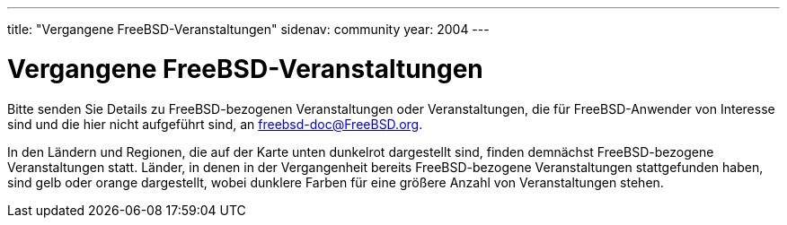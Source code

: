 ---
title: "Vergangene FreeBSD-Veranstaltungen"
sidenav: community
year: 2004
---

= Vergangene FreeBSD-Veranstaltungen

Bitte senden Sie Details zu FreeBSD-bezogenen Veranstaltungen oder Veranstaltungen, die für FreeBSD-Anwender von Interesse sind und die hier nicht aufgeführt sind, an freebsd-doc@FreeBSD.org.

In den Ländern und Regionen, die auf der Karte unten dunkelrot dargestellt sind, finden demnächst FreeBSD-bezogene Veranstaltungen statt. Länder, in denen in der Vergangenheit bereits FreeBSD-bezogene Veranstaltungen stattgefunden haben, sind gelb oder orange dargestellt, wobei dunklere Farben für eine größere Anzahl von Veranstaltungen stehen.
